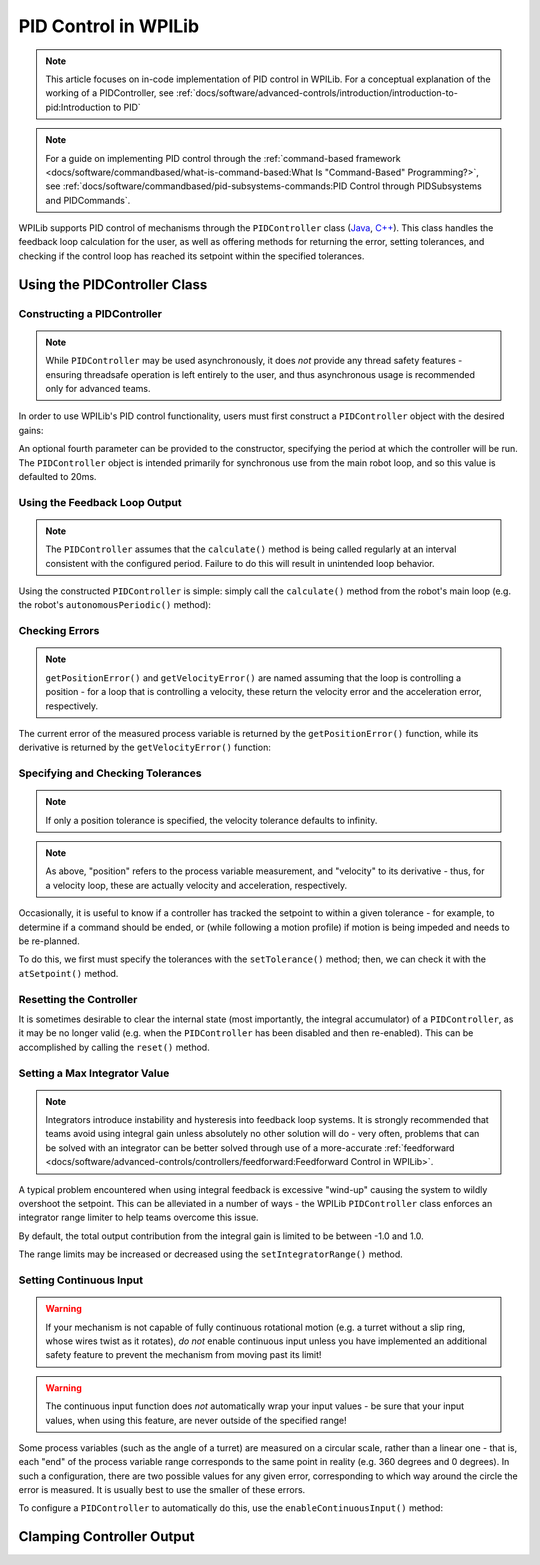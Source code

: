 PID Control in WPILib
=====================

.. note:: This article focuses on in-code implementation of PID control in WPILib. For a conceptual explanation of the working of a PIDController, see :ref:`docs/software/advanced-controls/introduction/introduction-to-pid:Introduction to PID`

.. note:: For a guide on implementing PID control through the :ref:`command-based framework <docs/software/commandbased/what-is-command-based:What Is "Command-Based" Programming?>`, see :ref:`docs/software/commandbased/pid-subsystems-commands:PID Control through PIDSubsystems and PIDCommands`.

WPILib supports PID control of mechanisms through the ``PIDController`` class (`Java <https://github.wpilib.org/allwpilib/docs/release/java/edu/wpi/first/math/controller/PIDController.html>`__, `C++ <https://github.wpilib.org/allwpilib/docs/release/cpp/classfrc2_1_1_p_i_d_controller.html>`__).  This class handles the feedback loop calculation for the user, as well as offering methods for returning the error, setting tolerances, and checking if the control loop has reached its setpoint within the specified tolerances.

Using the PIDController Class
-----------------------------

Constructing a PIDController
^^^^^^^^^^^^^^^^^^^^^^^^^^^^

.. note:: While ``PIDController`` may be used asynchronously, it does *not* provide any thread safety features - ensuring threadsafe operation is left entirely to the user, and thus asynchronous usage is recommended only for advanced teams.

In order to use WPILib's PID control functionality, users must first construct a ``PIDController`` object with the desired gains:

.. tabs::

  .. code-tab:: java

    // Creates a PIDController with gains kP, kI, and kD
    PIDController pid = new PIDController(kP, kI, kD);

  .. code-tab:: c++

    // Creates a PIDController with gains kP, kI, and kD
    frc2::PIDController pid{kP, kI, kD};

An optional fourth parameter can be provided to the constructor, specifying the period at which the controller will be run.  The ``PIDController`` object is intended primarily for synchronous use from the main robot loop, and so this value is defaulted to 20ms.

Using the Feedback Loop Output
^^^^^^^^^^^^^^^^^^^^^^^^^^^^^^

.. note:: The ``PIDController`` assumes that the ``calculate()`` method is being called regularly at an interval consistent with the configured period.  Failure to do this will result in unintended loop behavior.

Using the constructed ``PIDController`` is simple: simply call the ``calculate()`` method from the robot's main loop (e.g. the robot's ``autonomousPeriodic()`` method):

.. tabs::

  .. code-tab:: java

    // Calculates the output of the PID algorithm based on the sensor reading
    // and sends it to a motor
    motor.set(pid.calculate(encoder.getDistance(), setpoint));

  .. code-tab:: c++

    // Calculates the output of the PID algorithm based on the sensor reading
    // and sends it to a motor
    motor.Set(pid.Calculate(encoder.GetDistance(), setpoint));

Checking Errors
^^^^^^^^^^^^^^^

.. note:: ``getPositionError()`` and ``getVelocityError()`` are named assuming that the loop is controlling a position - for a loop that is controlling a velocity, these return the velocity error and the acceleration error, respectively.

The current error of the measured process variable is returned by the ``getPositionError()`` function, while its derivative is returned by the ``getVelocityError()`` function:

Specifying and Checking Tolerances
^^^^^^^^^^^^^^^^^^^^^^^^^^^^^^^^^^

.. note:: If only a position tolerance is specified, the velocity tolerance defaults to infinity.

.. note:: As above, "position" refers to the process variable measurement, and "velocity" to its derivative - thus, for a velocity loop, these are actually velocity and acceleration, respectively.

.. todo:: link to article on motion profiles

Occasionally, it is useful to know if a controller has tracked the setpoint to within a given tolerance - for example, to determine if a command should be ended, or (while following a motion profile) if motion is being impeded and needs to be re-planned.

To do this, we first must specify the tolerances with the ``setTolerance()`` method; then, we can check it with the ``atSetpoint()`` method.

.. tabs::

  .. code-tab:: java

    // Sets the error tolerance to 5, and the error derivative tolerance to 10 per second
    pid.setTolerance(5, 10);

    // Returns true if the error is less than 5 units, and the
    // error derivative is less than 10 units
    pid.atSetpoint();

  .. code-tab:: c++

    // Sets the error tolerance to 5, and the error derivative tolerance to 10 per second
    pid.SetTolerance(5, 10);

    // Returns true if the error is less than 5 units, and the
    // error derivative is less than 10 units
    pid.AtSetpoint();

Resetting the Controller
^^^^^^^^^^^^^^^^^^^^^^^^

It is sometimes desirable to clear the internal state (most importantly, the integral accumulator) of a ``PIDController``, as it may be no longer valid (e.g. when the ``PIDController`` has been disabled and then re-enabled).  This can be accomplished by calling the ``reset()`` method.

Setting a Max Integrator Value
^^^^^^^^^^^^^^^^^^^^^^^^^^^^^^

.. note:: Integrators introduce instability and hysteresis into feedback loop systems.  It is strongly recommended that teams avoid using integral gain unless absolutely no other solution will do - very often, problems that can be solved with an integrator can be better solved through use of a more-accurate :ref:`feedforward <docs/software/advanced-controls/controllers/feedforward:Feedforward Control in WPILib>`.

A typical problem encountered when using integral feedback is excessive "wind-up" causing the system to wildly overshoot the setpoint.  This can be alleviated in a number of ways - the WPILib ``PIDController`` class enforces an integrator range limiter to help teams overcome this issue.

By default, the total output contribution from the integral gain is limited to be between -1.0 and 1.0.

The range limits may be increased or decreased using the ``setIntegratorRange()`` method.

.. tabs::

  .. code-tab:: java

    // The integral gain term will never add or subtract more than 0.5 from
    // the total loop output
    pid.setIntegratorRange(-0.5, 0.5);

  .. code-tab:: c++

    // The integral gain term will never add or subtract more than 0.5 from
    // the total loop output
    pid.SetIntegratorRange(-0.5, 0.5);

Setting Continuous Input
^^^^^^^^^^^^^^^^^^^^^^^^

.. warning:: If your mechanism is not capable of fully continuous rotational motion (e.g. a turret without a slip ring, whose wires twist as it rotates), *do not* enable continuous input unless you have implemented an additional safety feature to prevent the mechanism from moving past its limit!

.. warning:: The continuous input function does *not* automatically wrap your input values - be sure that your input values, when using this feature, are never outside of the specified range!

Some process variables (such as the angle of a turret) are measured on a circular scale, rather than a linear one - that is, each "end" of the process variable range corresponds to the same point in reality (e.g. 360 degrees and 0 degrees).  In such a configuration, there are two possible values for any given error, corresponding to which way around the circle the error is measured.  It is usually best to use the smaller of these errors.

To configure a ``PIDController`` to automatically do this, use the ``enableContinuousInput()`` method:

.. tabs::

  .. code-tab:: java

    // Enables continuous input on a range from -180 to 180
    pid.enableContinuousInput(-180, 180);

  .. code-tab:: c++

    // Enables continuous input on a range from -180 to 180
    pid.EnableContinuousInput(-180, 180);

Clamping Controller Output
--------------------------

.. tabs::

  .. code-tab:: java

    // Clamps the controller output to between -0.5 and 0.5
    MathUtil.clamp(pid.calculate(encoder.getDistance(), setpoint), -0.5, 0.5);

  .. code-tab:: c++

    // Clamps the controller output to between -0.5 and 0.5
    std::clamp(pid.Calculate(encoder.GetDistance(), setpoint), -0.5, 0.5);
